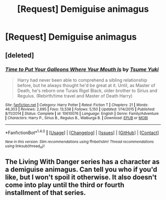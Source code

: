 #+TITLE: [Request] Demiguise animagus

* [Request] Demiguise animagus
:PROPERTIES:
:Author: ChampionOfChaos
:Score: 1
:DateUnix: 1506295153.0
:DateShort: 2017-Sep-25
:FlairText: Request
:END:

** [deleted]
:PROPERTIES:
:Score: 1
:DateUnix: 1506302299.0
:DateShort: 2017-Sep-25
:END:

*** [[http://www.fanfiction.net/s/10610076/1/][*/Time to Put Your Galleons Where Your Mouth Is/*]] by [[https://www.fanfiction.net/u/2221413/Tsume-Yuki][/Tsume Yuki/]]

#+begin_quote
  Harry had never been able to comprehend a sibling relationship before, but he always thought he'd be great at it. Until, as Master of Death, he's reborn one Turais Rigel Black, older brother to Sirius and Regulus. (Rebirth/time travel and Master of Death Harry)
#+end_quote

^{/Site/: [[http://www.fanfiction.net/][fanfiction.net]] *|* /Category/: Harry Potter *|* /Rated/: Fiction T *|* /Chapters/: 21 *|* /Words/: 46,303 *|* /Reviews/: 2,695 *|* /Favs/: 13,538 *|* /Follows/: 5,150 *|* /Updated/: 1/14/2015 *|* /Published/: 8/11/2014 *|* /Status/: Complete *|* /id/: 10610076 *|* /Language/: English *|* /Genre/: Family/Adventure *|* /Characters/: Harry P., Sirius B., Regulus B., Walburga B. *|* /Download/: [[http://www.ff2ebook.com/old/ffn-bot/index.php?id=10610076&source=ff&filetype=epub][EPUB]] or [[http://www.ff2ebook.com/old/ffn-bot/index.php?id=10610076&source=ff&filetype=mobi][MOBI]]}

--------------

*FanfictionBot*^{1.4.0} *|* [[[https://github.com/tusing/reddit-ffn-bot/wiki/Usage][Usage]]] | [[[https://github.com/tusing/reddit-ffn-bot/wiki/Changelog][Changelog]]] | [[[https://github.com/tusing/reddit-ffn-bot/issues/][Issues]]] | [[[https://github.com/tusing/reddit-ffn-bot/][GitHub]]] | [[[https://www.reddit.com/message/compose?to=tusing][Contact]]]

^{/New in this version: Slim recommendations using/ ffnbot!slim! /Thread recommendations using/ linksub(thread_id)!}
:PROPERTIES:
:Author: FanfictionBot
:Score: 1
:DateUnix: 1506302317.0
:DateShort: 2017-Sep-25
:END:


** The Living With Danger series has a character as a demiguise animagus. Can tell you who if you'd like, but I won't spoil it otherwise. It also doesn't come into play until the third or fourth installment of that series.
:PROPERTIES:
:Author: raged_crustacean
:Score: 1
:DateUnix: 1506307033.0
:DateShort: 2017-Sep-25
:END:
